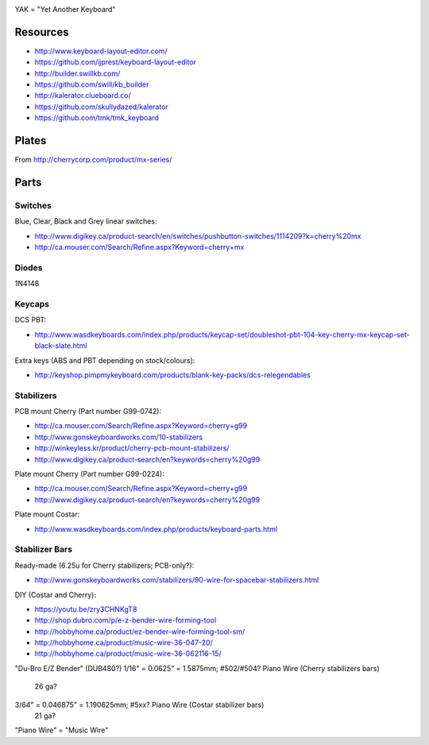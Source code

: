 .. image:: yak.png

YAK = "Yet Another Keyboard"


Resources
=========

* http://www.keyboard-layout-editor.com/
* https://github.com/ijprest/keyboard-layout-editor

* http://builder.swillkb.com/
* https://github.com/swill/kb_builder

* http://kalerator.clueboard.co/
* https://github.com/skullydazed/kalerator

* https://github.com/tmk/tmk_keyboard


Plates
======

.. image:: plate_switch_holes.png

.. image:: plate_stabilizer_holes.png

.. image:: plate_spacebar_holes.png

From http://cherrycorp.com/product/mx-series/


Parts
=====


Switches
--------

Blue, Clear, Black and Grey linear switches:

* http://www.digikey.ca/product-search/en/switches/pushbutton-switches/1114209?k=cherry%20mx
* http://ca.mouser.com/Search/Refine.aspx?Keyword=cherry+mx


Diodes
------

1N4148


Keycaps
-------

DCS PBT:

* http://www.wasdkeyboards.com/index.php/products/keycap-set/doubleshot-pbt-104-key-cherry-mx-keycap-set-black-slate.html

Extra keys (ABS and PBT depending on stock/colours):

* http://keyshop.pimpmykeyboard.com/products/blank-key-packs/dcs-relegendables


Stabilizers
-----------

PCB mount Cherry (Part number G99-0742):

* http://ca.mouser.com/Search/Refine.aspx?Keyword=cherry+g99
* http://www.gonskeyboardworks.com/10-stabilizers
* http://winkeyless.kr/product/cherry-pcb-mount-stabilizers/
* http://www.digikey.ca/product-search/en?keywords=cherry%20g99

Plate mount Cherry (Part number G99-0224):

* http://ca.mouser.com/Search/Refine.aspx?Keyword=cherry+g99
* http://www.digikey.ca/product-search/en?keywords=cherry%20g99

Plate mount Costar:

* http://www.wasdkeyboards.com/index.php/products/keyboard-parts.html


Stabilizer Bars
---------------

Ready-made (6.25u for Cherry stabilizers; PCB-only?):

* http://www.gonskeyboardworks.com/stabilizers/90-wire-for-spacebar-stabilizers.html

DIY (Costar and Cherry):

* https://youtu.be/zry3CHNKgT8
* http://shop.dubro.com/p/e-z-bender-wire-forming-tool
* http://hobbyhome.ca/product/ez-bender-wire-forming-tool-sm/
* http://hobbyhome.ca/product/music-wire-36-047-20/
* http://hobbyhome.ca/product/music-wire-36-062116-15/

"Du-Bro E/Z Bender" (DUB480?)
1/16" = 0.0625" = 1.5875mm; #502/#504? Piano Wire (Cherry stabilizers bars)
  26 ga?
3/64" = 0.046875" = 1.190625mm; #5xx? Piano Wire (Costar stabilizer bars)
  21 ga?

"Piano Wire" = "Music Wire"
